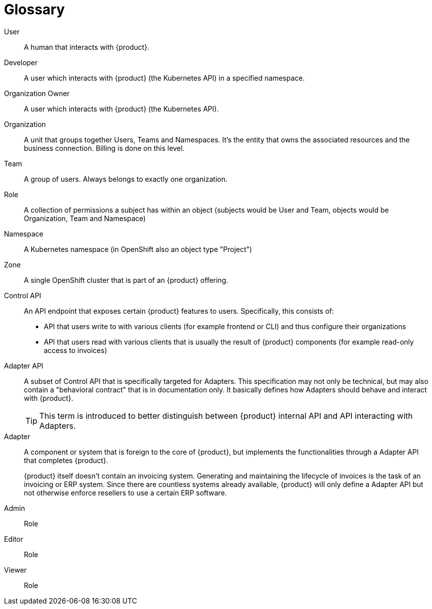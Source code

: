 = Glossary

User::
A human that interacts with {product}.

Developer::
A user which interacts with {product} (the Kubernetes API) in a specified namespace.

Organization Owner::
A user which interacts with {product} (the Kubernetes API).

Organization::
A unit that groups together Users, Teams and Namespaces.
It's the entity that owns the associated resources and the business connection.
Billing is done on this level.

Team::
A group of users.
Always belongs to exactly one organization.

Role::
A collection of permissions a subject has within an object (subjects would be User and Team, objects would be Organization, Team and Namespace)

Namespace::
A Kubernetes namespace (in OpenShift also an object type "Project")

Zone::
A single OpenShift cluster that is part of an {product} offering.

Control API::
An API endpoint that exposes certain {product} features to users.
Specifically, this consists of:
* API that users write to with various clients (for example frontend or CLI) and thus configure their organizations
* API that users read with various clients that is usually the result of {product} components (for example read-only access to invoices)

Adapter API::
A subset of Control API that is specifically targeted for Adapters.
This specification may not only be technical, but may also contain a "behavioral contract" that is in documentation only.
It basically defines how Adapters should behave and interact with {product}.
+
TIP: This term is introduced to better distinguish between {product} internal API and API interacting with Adapters.

Adapter::
A component or system that is foreign to the core of {product}, but implements the functionalities through a Adapter API that completes {product}.
+
[example]
====
{product} itself doesn't contain an invoicing system.
Generating and maintaining the lifecycle of invoices is the task of an invoicing or ERP system.
Since there are countless systems already available, {product} will only define a Adapter API but not otherwise enforce resellers to use a certain ERP software.
====

Admin::
Role

Editor::
Role

Viewer::
Role
